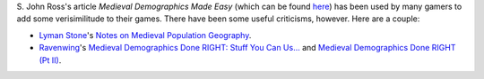 .. title: Reactions to S. John Ross's Medieval Demographics Made Easy
.. slug: reactions-to-s-john-rosss-medieval-demographics-made-easy
.. date: 2020-05-04 10:26:19 UTC-04:00
.. tags: medieval demographics,s. john ross
.. category: gaming/rpg
.. link: 
.. description: 
.. type: text

S\. John Ross's article `Medieval Demographics Made Easy` (which can
be found here_) has been used by many gamers to add some
verisimilitude to their games.  There have been some useful
criticisms, however.  Here are a couple:

* `Lyman Stone`_\'s `Notes on Medieval Population Geography`__.

* Ravenwing_\'s `Medieval Demographics Done RIGHT: Stuff You Can
  Us...`__ and `Medieval Demographics Done RIGHT (Pt II)`__.

.. _here: https://gamingballistic.com/wp-content/uploads/2018/11/Medieval-Demographics-Made-Easy-1.pdf
.. _`Lyman Stone`: https://medium.com/@lymanstone
__ https://medium.com/migration-issues/notes-on-medieval-population-geography-fd062449364f
.. _Ravenwing: https://www.blogger.com/profile/15326042326261485786
__ http://ravenswing59.blogspot.com/2013/10/medieval-demographics-done-right.html
__ http://ravenswing59.blogspot.com/2013/10/medieval-demographics-done-right-pt-ii.html
